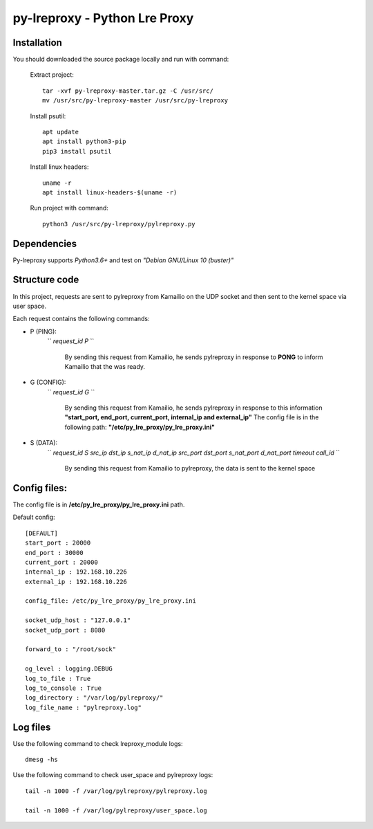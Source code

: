 py-lreproxy - Python Lre Proxy
=============================================

Installation
------------

You should downloaded the source package locally and run with command:

    Extract project::

        tar -xvf py-lreproxy-master.tar.gz -C /usr/src/
        mv /usr/src/py-lreproxy-master /usr/src/py-lreproxy

    Install psutil::

        apt update
        apt install python3-pip
        pip3 install psutil

    Install linux headers::

        uname -r
        apt install linux-headers-$(uname -r)

    Run project with command::

        python3 /usr/src/py-lreproxy/pylreproxy.py



Dependencies
------------
Py-lreproxy supports *Python3.6+* and test on *"Debian GNU/Linux 10 (buster)"*


Structure code
--------------
In this project, requests are sent to pylreproxy from Kamailio on the UDP socket and then sent to the kernel space via user space.

Each request contains the following commands:

- P (PING):
    `` *request_id P* ``

        By sending this request from Kamailio, he sends pylreproxy in response to **PONG** to inform Kamailio that the was ready.

- G (CONFIG):
    `` *request_id G* ``

        By sending this request from Kamailio, he sends pylreproxy in response to this information **"start_port, end_port, current_port, internal_ip and external_ip"**
        The config file is in the following path: **"/etc/py_lre_proxy/py_lre_proxy.ini"**

- S (DATA):
    `` *request_id S src_ip dst_ip s_nat_ip d_nat_ip src_port dst_port s_nat_port d_nat_port timeout call_id* ``

        By sending this request from Kamailio to pylreproxy, the data is sent to the kernel space


Config files:
-------------
The config file is in **/etc/py_lre_proxy/py_lre_proxy.ini** path.

Default config::

    [DEFAULT]
    start_port : 20000
    end_port : 30000
    current_port : 20000
    internal_ip : 192.168.10.226
    external_ip : 192.168.10.226

    config_file: /etc/py_lre_proxy/py_lre_proxy.ini

    socket_udp_host : "127.0.0.1"
    socket_udp_port : 8080

    forward_to : "/root/sock"

    og_level : logging.DEBUG
    log_to_file : True
    log_to_console : True
    log_directory : "/var/log/pylreproxy/"
    log_file_name : "pylreproxy.log"



Log files
----------
Use the following command to check lreproxy_module logs::

    dmesg -hs


Use the following command to check user_space and pylreproxy logs::

    tail -n 1000 -f /var/log/pylreproxy/pylreproxy.log

    tail -n 1000 -f /var/log/pylreproxy/user_space.log

